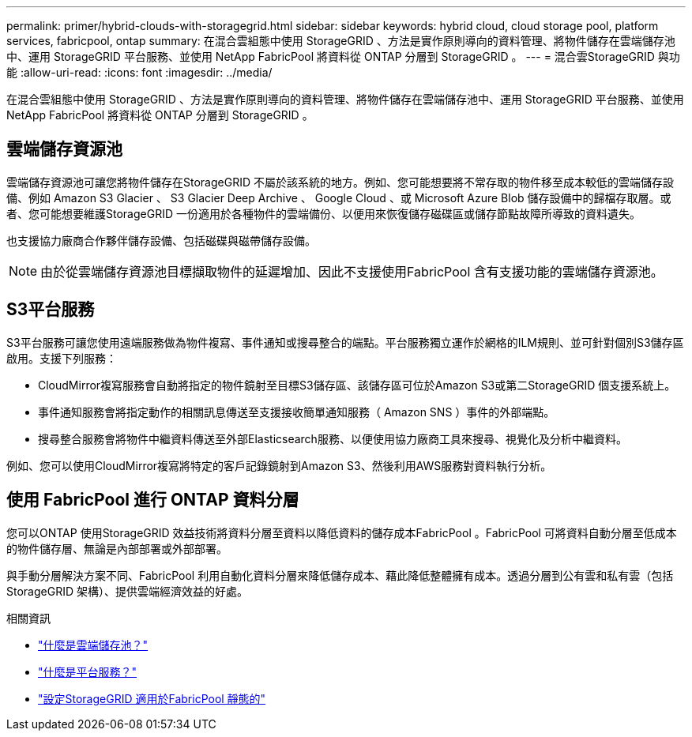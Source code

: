 ---
permalink: primer/hybrid-clouds-with-storagegrid.html 
sidebar: sidebar 
keywords: hybrid cloud, cloud storage pool, platform services, fabricpool, ontap 
summary: 在混合雲組態中使用 StorageGRID 、方法是實作原則導向的資料管理、將物件儲存在雲端儲存池中、運用 StorageGRID 平台服務、並使用 NetApp FabricPool 將資料從 ONTAP 分層到 StorageGRID 。 
---
= 混合雲StorageGRID 與功能
:allow-uri-read: 
:icons: font
:imagesdir: ../media/


[role="lead"]
在混合雲組態中使用 StorageGRID 、方法是實作原則導向的資料管理、將物件儲存在雲端儲存池中、運用 StorageGRID 平台服務、並使用 NetApp FabricPool 將資料從 ONTAP 分層到 StorageGRID 。



== 雲端儲存資源池

雲端儲存資源池可讓您將物件儲存在StorageGRID 不屬於該系統的地方。例如、您可能想要將不常存取的物件移至成本較低的雲端儲存設備、例如 Amazon S3 Glacier 、 S3 Glacier Deep Archive 、 Google Cloud 、或 Microsoft Azure Blob 儲存設備中的歸檔存取層。或者、您可能想要維護StorageGRID 一份適用於各種物件的雲端備份、以便用來恢復儲存磁碟區或儲存節點故障所導致的資料遺失。

也支援協力廠商合作夥伴儲存設備、包括磁碟與磁帶儲存設備。


NOTE: 由於從雲端儲存資源池目標擷取物件的延遲增加、因此不支援使用FabricPool 含有支援功能的雲端儲存資源池。



== S3平台服務

S3平台服務可讓您使用遠端服務做為物件複寫、事件通知或搜尋整合的端點。平台服務獨立運作於網格的ILM規則、並可針對個別S3儲存區啟用。支援下列服務：

* CloudMirror複寫服務會自動將指定的物件鏡射至目標S3儲存區、該儲存區可位於Amazon S3或第二StorageGRID 個支援系統上。
* 事件通知服務會將指定動作的相關訊息傳送至支援接收簡單通知服務（ Amazon SNS ）事件的外部端點。
* 搜尋整合服務會將物件中繼資料傳送至外部Elasticsearch服務、以便使用協力廠商工具來搜尋、視覺化及分析中繼資料。


例如、您可以使用CloudMirror複寫將特定的客戶記錄鏡射到Amazon S3、然後利用AWS服務對資料執行分析。



== 使用 FabricPool 進行 ONTAP 資料分層

您可以ONTAP 使用StorageGRID 效益技術將資料分層至資料以降低資料的儲存成本FabricPool 。FabricPool 可將資料自動分層至低成本的物件儲存層、無論是內部部署或外部部署。

與手動分層解決方案不同、FabricPool 利用自動化資料分層來降低儲存成本、藉此降低整體擁有成本。透過分層到公有雲和私有雲（包括StorageGRID 架構）、提供雲端經濟效益的好處。

.相關資訊
* link:../ilm/what-cloud-storage-pool-is.html["什麼是雲端儲存池？"]
* link:../tenant/what-platform-services-are.html["什麼是平台服務？"]
* link:../fabricpool/index.html["設定StorageGRID 適用於FabricPool 靜態的"]

